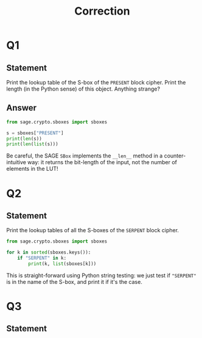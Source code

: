 #+TITLE: Correction

* Q1
** Statement
Print the lookup table of the S-box of the =PRESENT= block cipher. Print the length (in the Python sense) of this object. Anything strange?
** Answer
#+BEGIN_SRC python :tangle scripts/Q1.py
from sage.crypto.sboxes import sboxes

s = sboxes["PRESENT"]
print(len(s))
print(len(list(s)))
      
#+END_SRC

Be careful, the SAGE =SBox= implements the =__len__= method in a counter-intuitive way: it returns the bit-length of the input, not the number of elements in the LUT!

* Q2
** Statement
Print the lookup tables of all the S-boxes of the =SERPENT= block cipher.

#+BEGIN_SRC python :tangle scripts/Q2.py
from sage.crypto.sboxes import sboxes

for k in sorted(sboxes.keys()):
    if "SERPENT" in k:
        print(k, list(sboxes[k]))      
#+END_SRC

This is straight-forward using Python string testing: we just test if ="SERPENT"= is in the name of the S-box, and print it if it's the case.

* Q3
** Statement
